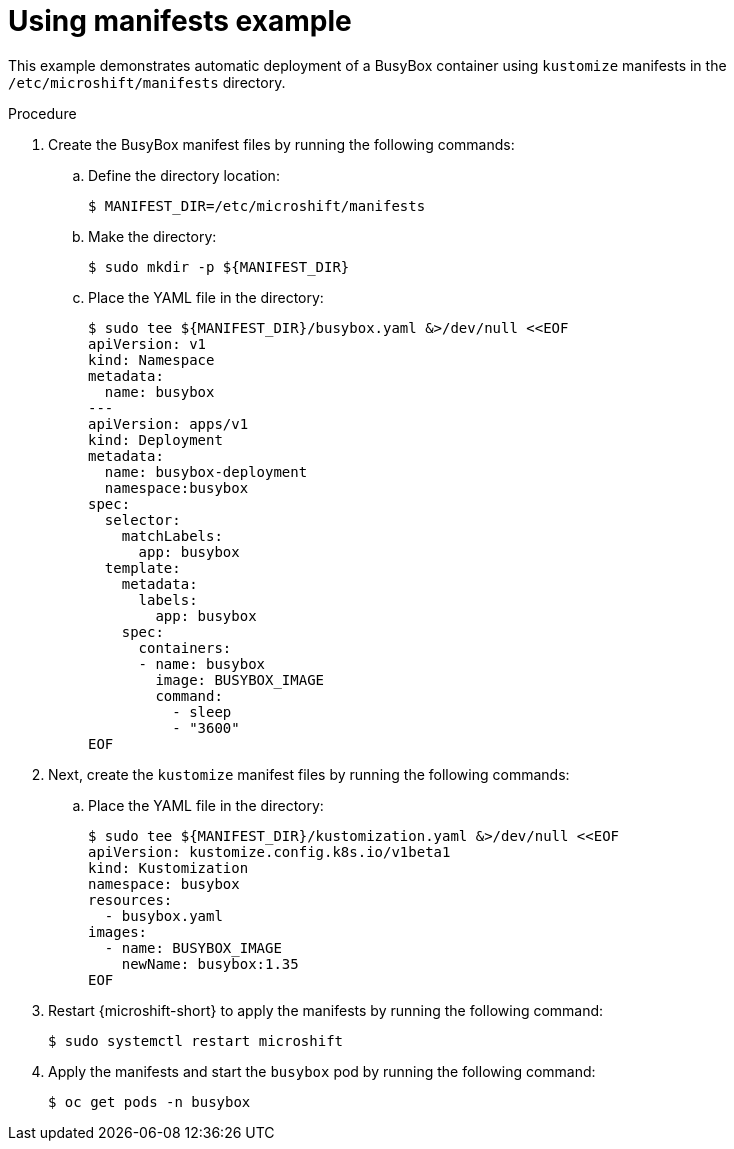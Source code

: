 // Module included in the following assemblies:
//
// * microshift/running_applications/microshift-applications.adoc

:_content-type: PROCEDURE
[id="microshift-applying-manifests-example_{context}"]
= Using manifests example

This example demonstrates automatic deployment of a BusyBox container using `kustomize` manifests in the `/etc/microshift/manifests` directory.

.Procedure
. Create the BusyBox manifest files by running the following commands:
+
.. Define the directory location:
+
[source,terminal]
----
$ MANIFEST_DIR=/etc/microshift/manifests
----
+
.. Make the directory:
+
[source,terminal]
----
$ sudo mkdir -p ${MANIFEST_DIR}
----
+
.. Place the YAML file in the directory:
+
[source,terminal]
----
$ sudo tee ${MANIFEST_DIR}/busybox.yaml &>/dev/null <<EOF
apiVersion: v1
kind: Namespace
metadata:
  name: busybox
---
apiVersion: apps/v1
kind: Deployment
metadata:
  name: busybox-deployment
  namespace:busybox
spec:
  selector:
    matchLabels:
      app: busybox
  template:
    metadata:
      labels:
        app: busybox
    spec:
      containers:
      - name: busybox
        image: BUSYBOX_IMAGE
        command:
          - sleep
          - "3600"
EOF
----

. Next, create the `kustomize` manifest files by running the following commands:
+
.. Place the YAML file in the directory:
+
[source,terminal]
----
$ sudo tee ${MANIFEST_DIR}/kustomization.yaml &>/dev/null <<EOF
apiVersion: kustomize.config.k8s.io/v1beta1
kind: Kustomization
namespace: busybox
resources:
  - busybox.yaml
images:
  - name: BUSYBOX_IMAGE
    newName: busybox:1.35
EOF
----

. Restart {microshift-short} to apply the manifests by running the following command:
+
[source,terminal]
----
$ sudo systemctl restart microshift
----
+
. Apply the manifests and start the `busybox` pod by running the following command:
+
[source,terminal]
----
$ oc get pods -n busybox
----
